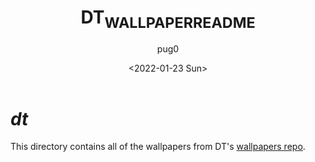 #+TITLE:  DT_WALLPAPER_README
#+AUTHOR: pug0
#+DATE:   <2022-01-23 Sun>

* /dt/
This directory contains all of the wallpapers from DT's [[https://www.gitlab.com/dwt1/wallpapers][wallpapers repo]].
